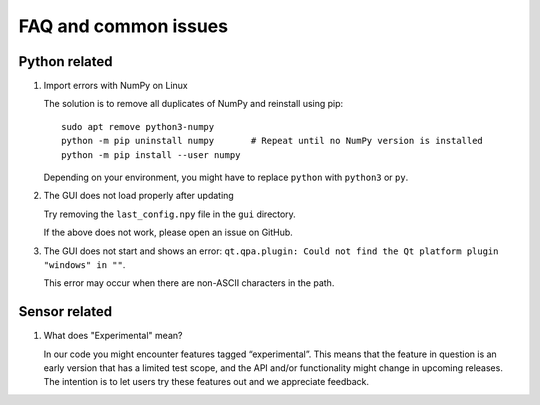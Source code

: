 FAQ and common issues
=====================

Python related
--------------

#) Import errors with NumPy on Linux

   The solution is to remove all duplicates of NumPy and reinstall using pip::

      sudo apt remove python3-numpy
      python -m pip uninstall numpy       # Repeat until no NumPy version is installed
      python -m pip install --user numpy

   Depending on your environment, you might have to replace ``python`` with ``python3`` or ``py``.

#) The GUI does not load properly after updating

   Try removing the ``last_config.npy`` file in the ``gui`` directory.

   If the above does not work, please open an issue on GitHub.

#) The GUI does not start and shows an error: ``qt.qpa.plugin: Could not find the Qt platform plugin "windows" in ""``.

   This error may occur when there are non-ASCII characters in the path.

Sensor related
--------------

#) What does "Experimental" mean?

   In our code you might encounter features tagged “experimental”. This means that the feature in question is an early version that has a limited test scope, and the API and/or functionality might change in upcoming releases. The intention is to let users try these features out and we appreciate feedback.
